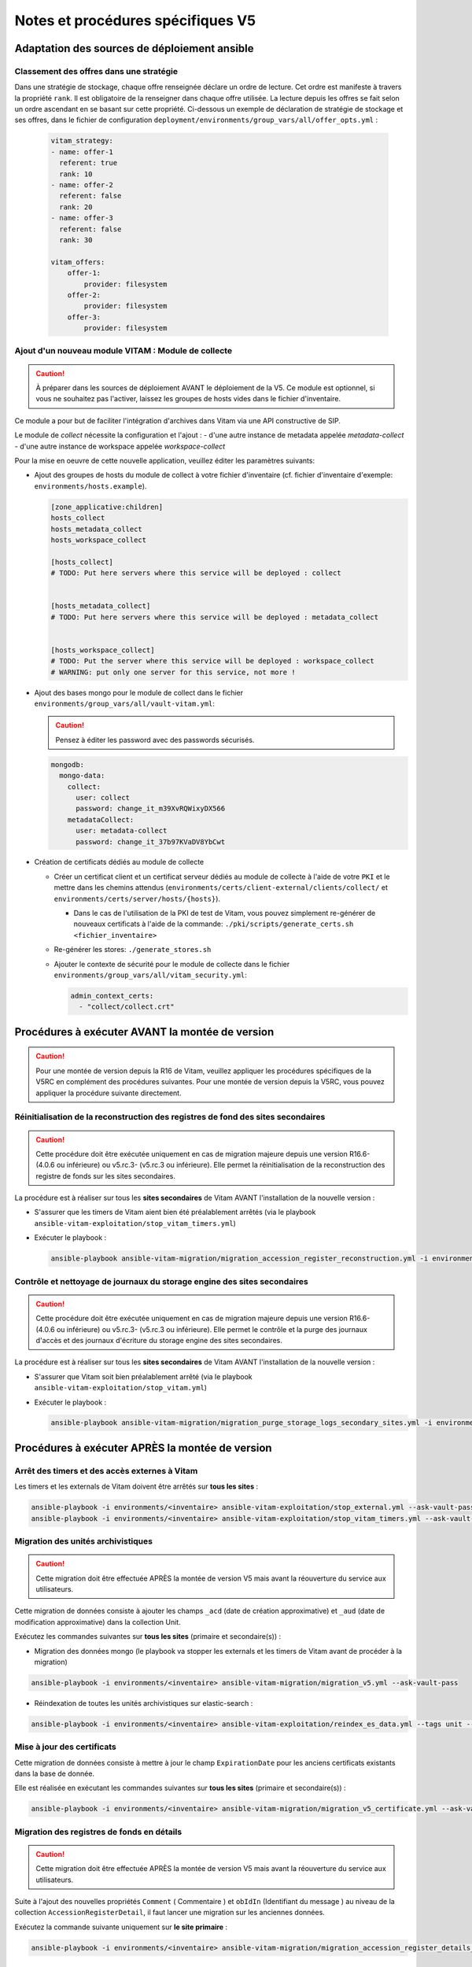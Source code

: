 Notes et procédures spécifiques V5
##################################

Adaptation des sources de déploiement ansible
=============================================

Classement des offres dans une stratégie
----------------------------------------

Dans une stratégie de stockage, chaque offre renseignée déclare un ordre de lecture. Cet ordre est manifeste à travers la propriété ``rank``. Il est obligatoire
de la renseigner dans chaque offre utilisée. La lecture depuis les offres se fait selon un ordre ascendant en se basant sur cette propriété.
Ci-dessous un exemple de déclaration de stratégie de stockage et ses offres, dans le fichier de configuration ``deployment/environments/group_vars/all/offer_opts.yml`` :

    .. code-block:: yaml

        vitam_strategy:
        - name: offer-1
          referent: true
          rank: 10
        - name: offer-2
          referent: false
          rank: 20
        - name: offer-3
          referent: false
          rank: 30

        vitam_offers:
            offer-1:
                provider: filesystem
            offer-2:
                provider: filesystem
            offer-3:
                provider: filesystem

    ..

Ajout d'un nouveau module VITAM : Module de collecte
----------------------------------------------------

.. caution:: À préparer dans les sources de déploiement AVANT le déploiement de la V5. Ce module est optionnel, si vous ne souhaitez pas l'activer, laissez les groupes de hosts vides dans le fichier d'inventaire.

Ce module a pour but de faciliter l'intégration d'archives dans Vitam via une API constructive de SIP.

Le module de `collect` nécessite la configuration et l'ajout :
- d'une autre instance de metadata appelée `metadata-collect`
- d'une autre instance de workspace appelée `workspace-collect`

Pour la mise en oeuvre de cette nouvelle application, veuillez éditer les paramètres suivants:

- Ajout des groupes de hosts du module de collect à votre fichier d'inventaire (cf. fichier d'inventaire d'exemple: ``environments/hosts.example``).

  .. code-block:: ini

    [zone_applicative:children]
    hosts_collect
    hosts_metadata_collect
    hosts_workspace_collect

    [hosts_collect]
    # TODO: Put here servers where this service will be deployed : collect


    [hosts_metadata_collect]
    # TODO: Put here servers where this service will be deployed : metadata_collect


    [hosts_workspace_collect]
    # TODO: Put the server where this service will be deployed : workspace_collect
    # WARNING: put only one server for this service, not more !

  ..

- Ajout des bases mongo pour le module de collect dans le fichier ``environments/group_vars/all/vault-vitam.yml``:

  .. caution:: Pensez à éditer les password avec des passwords sécurisés.

  .. code-block:: yaml

    mongodb:
      mongo-data:
        collect:
          user: collect
          password: change_it_m39XvRQWixyDX566
        metadataCollect:
          user: metadata-collect
          password: change_it_37b97KVaDV8YbCwt

  ..

- Création de certificats dédiés au module de collecte

  - Créer un certificat client et un certificat serveur dédiés au module de collecte à l'aide de votre ``PKI`` et le mettre dans les chemins attendus (``environments/certs/client-external/clients/collect/`` et ``environments/certs/server/hosts/{hosts}``).

    - Dans le cas de l'utilisation de la PKI de test de Vitam, vous pouvez simplement re-générer de nouveaux certificats à l'aide de la commande: ``./pki/scripts/generate_certs.sh <fichier_inventaire>``

  - Re-générer les stores: ``./generate_stores.sh``

  - Ajouter le contexte de sécurité pour le module de collecte dans le fichier ``environments/group_vars/all/vitam_security.yml``:

    .. code-block:: yaml

      admin_context_certs:
        - "collect/collect.crt"

    ..

Procédures à exécuter AVANT la montée de version
================================================

.. caution:: Pour une montée de version depuis la R16 de Vitam, veuillez appliquer les procédures spécifiques de la V5RC en complément des procédures suivantes. Pour une montée de version depuis la V5RC, vous pouvez appliquer la procédure suivante directement.

Réinitialisation de la reconstruction des registres de fond des sites secondaires
---------------------------------------------------------------------------------

.. caution:: Cette procédure doit être exécutée uniquement en cas de migration majeure depuis une version R16.6- (4.0.6 ou inférieure) ou v5.rc.3- (v5.rc.3 ou inférieure). Elle permet la réinitialisation de la reconstruction des registre de fonds sur les sites secondaires.

La procédure est à réaliser sur tous les **sites secondaires** de Vitam AVANT l'installation de la nouvelle version :

- S'assurer que les timers de Vitam aient bien été préalablement arrêtés (via le playbook ``ansible-vitam-exploitation/stop_vitam_timers.yml``)
- Exécuter le playbook :

  .. code-block:: bash

     ansible-playbook ansible-vitam-migration/migration_accession_register_reconstruction.yml -i environments/hosts.{env} --ask-vault-pass

  ..

Contrôle et nettoyage de journaux du storage engine des sites secondaires
-------------------------------------------------------------------------

.. caution:: Cette procédure doit être exécutée uniquement en cas de migration majeure depuis une version R16.6- (4.0.6 ou inférieure) ou v5.rc.3- (v5.rc.3 ou inférieure). Elle permet le contrôle et la purge des journaux d'accès et des journaux d'écriture du storage engine des sites secondaires.

La procédure est à réaliser sur tous les **sites secondaires** de Vitam AVANT l'installation de la nouvelle version :

- S'assurer que Vitam soit bien préalablement arrêté (via le playbook ``ansible-vitam-exploitation/stop_vitam.yml``)
- Exécuter le playbook :

  .. code-block:: bash

     ansible-playbook ansible-vitam-migration/migration_purge_storage_logs_secondary_sites.yml -i environments/hosts.{env} --ask-vault-pass

  ..

Procédures à exécuter APRÈS la montée de version
================================================

Arrêt des timers et des accès externes à Vitam
----------------------------------------------

Les timers et les externals de Vitam doivent être arrêtés sur **tous les sites** :

.. code-block:: bash

    ansible-playbook -i environments/<inventaire> ansible-vitam-exploitation/stop_external.yml --ask-vault-pass
    ansible-playbook -i environments/<inventaire> ansible-vitam-exploitation/stop_vitam_timers.yml --ask-vault-pass

..

Migration des unités archivistiques
-----------------------------------

.. caution:: Cette migration doit être effectuée APRÈS la montée de version V5 mais avant la réouverture du service aux utilisateurs.

Cette migration de données consiste à ajouter les champs ``_acd`` (date de création approximative) et ``_aud`` (date de modification approximative) dans la collection Unit.

Exécutez les commandes suivantes sur **tous les sites** (primaire et secondaire(s)) :

- Migration des données mongo (le playbook va stopper les externals et les timers de Vitam avant de procéder à la migration)

.. code-block:: bash

    ansible-playbook -i environments/<inventaire> ansible-vitam-migration/migration_v5.yml --ask-vault-pass

- Réindexation de toutes les unités archivistiques sur elastic-search :

.. code-block:: bash

    ansible-playbook -i environments/<inventaire> ansible-vitam-exploitation/reindex_es_data.yml --tags unit --ask-vault-pass

..

Mise à jour des certificats
---------------------------

Cette migration de données consiste à mettre à jour le champ ``ExpirationDate`` pour les anciens certificats existants dans la base de donnée.

Elle est réalisée en exécutant les commandes suivantes sur **tous les sites** (primaire et secondaire(s)) :

.. code-block:: bash

  ansible-playbook -i environments/<inventaire> ansible-vitam-migration/migration_v5_certificate.yml --ask-vault-pass

..

Migration des registres de fonds en détails
-------------------------------------------

.. caution:: Cette migration doit être effectuée APRÈS la montée de version V5 mais avant la réouverture du service aux utilisateurs.

Suite à l'ajout des nouvelles propriétés ``Comment`` ( Commentaire ) et ``obIdIn`` (Identifiant du message ) au niveau de la collection ``AccessionRegisterDetail``, il faut lancer une migration sur les anciennes données.

Exécutez la commande suivante uniquement sur **le site primaire** :

.. code-block:: bash

    ansible-playbook -i environments/<inventaire> ansible-vitam-migration/migration_accession_register_details_v5.yml --vault-password-file vault_pass.txt

..

Recalcul du graph des métadonnées des sites secondaires
-------------------------------------------------------

.. caution:: Cette procédure doit être exécutée uniquement en cas de migration majeure depuis une version R16.6- (4.0.6 ou inférieure) ou v5.rc.3- (v5.rc.3 ou inférieure). Elle permet le recalcul du graphe des métadonnées sur les sites secondaires

La procédure est à réaliser sur tous les **sites secondaires** de Vitam APRÈS l'installation de la nouvelle version :

- S'assurer que Vitam soit bien préalablement arrêté (via le playbook ``ansible-vitam-exploitation/stop_vitam_timers.yml``)
- Exécuter le playbook :

  .. code-block:: bash

     ansible-playbook ansible-vitam-migration/migration_metadata_graph_reconstruction.yml -i environments/hosts.{env} --ask-vault-pass

  ..

Redémarrage des timers et des accès externes à Vitam
----------------------------------------------------

La montée de version est maintenant terminée, vous pouvez réactiver les services externals ainsi que les timers sur **tous les sites** :

.. code-block:: bash

    ansible-playbook -i environments/<inventaire> ansible-vitam-exploitation/start_external.yml --ask-vault-pass
    ansible-playbook -i environments/<inventaire> ansible-vitam-exploitation/start_vitam_timers.yml --ask-vault-pass
